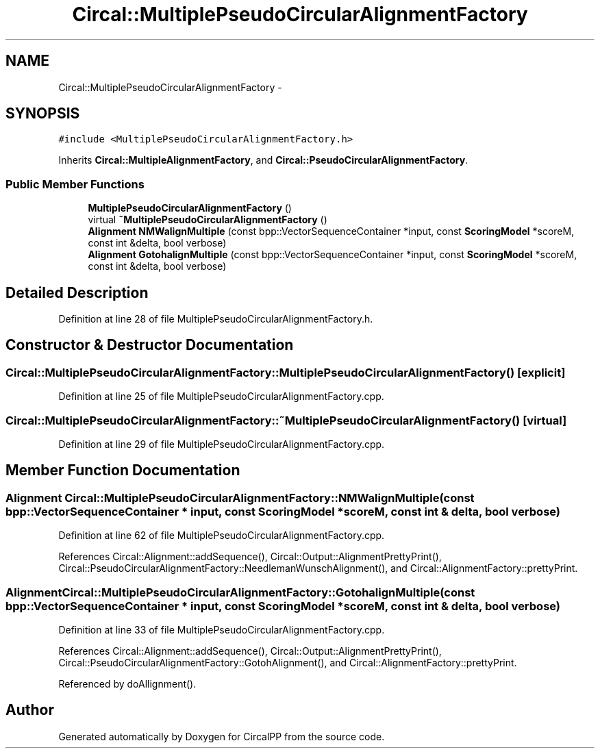 .TH "Circal::MultiplePseudoCircularAlignmentFactory" 3 "24 Feb 2008" "Version 0.1" "CircalPP" \" -*- nroff -*-
.ad l
.nh
.SH NAME
Circal::MultiplePseudoCircularAlignmentFactory \- 
.SH SYNOPSIS
.br
.PP
\fC#include <MultiplePseudoCircularAlignmentFactory.h>\fP
.PP
Inherits \fBCircal::MultipleAlignmentFactory\fP, and \fBCircal::PseudoCircularAlignmentFactory\fP.
.PP
.SS "Public Member Functions"

.in +1c
.ti -1c
.RI "\fBMultiplePseudoCircularAlignmentFactory\fP ()"
.br
.ti -1c
.RI "virtual \fB~MultiplePseudoCircularAlignmentFactory\fP ()"
.br
.ti -1c
.RI "\fBAlignment\fP \fBNMWalignMultiple\fP (const bpp::VectorSequenceContainer *input, const \fBScoringModel\fP *scoreM, const int &delta, bool verbose)"
.br
.ti -1c
.RI "\fBAlignment\fP \fBGotohalignMultiple\fP (const bpp::VectorSequenceContainer *input, const \fBScoringModel\fP *scoreM, const int &delta, bool verbose)"
.br
.in -1c
.SH "Detailed Description"
.PP 
Definition at line 28 of file MultiplePseudoCircularAlignmentFactory.h.
.SH "Constructor & Destructor Documentation"
.PP 
.SS "Circal::MultiplePseudoCircularAlignmentFactory::MultiplePseudoCircularAlignmentFactory ()\fC [explicit]\fP"
.PP
Definition at line 25 of file MultiplePseudoCircularAlignmentFactory.cpp.
.SS "Circal::MultiplePseudoCircularAlignmentFactory::~MultiplePseudoCircularAlignmentFactory ()\fC [virtual]\fP"
.PP
Definition at line 29 of file MultiplePseudoCircularAlignmentFactory.cpp.
.SH "Member Function Documentation"
.PP 
.SS "\fBAlignment\fP Circal::MultiplePseudoCircularAlignmentFactory::NMWalignMultiple (const bpp::VectorSequenceContainer * input, const \fBScoringModel\fP * scoreM, const int & delta, bool verbose)"
.PP
Definition at line 62 of file MultiplePseudoCircularAlignmentFactory.cpp.
.PP
References Circal::Alignment::addSequence(), Circal::Output::AlignmentPrettyPrint(), Circal::PseudoCircularAlignmentFactory::NeedlemanWunschAlignment(), and Circal::AlignmentFactory::prettyPrint.
.SS "\fBAlignment\fP Circal::MultiplePseudoCircularAlignmentFactory::GotohalignMultiple (const bpp::VectorSequenceContainer * input, const \fBScoringModel\fP * scoreM, const int & delta, bool verbose)"
.PP
Definition at line 33 of file MultiplePseudoCircularAlignmentFactory.cpp.
.PP
References Circal::Alignment::addSequence(), Circal::Output::AlignmentPrettyPrint(), Circal::PseudoCircularAlignmentFactory::GotohAlignment(), and Circal::AlignmentFactory::prettyPrint.
.PP
Referenced by doAllignment().

.SH "Author"
.PP 
Generated automatically by Doxygen for CircalPP from the source code.
